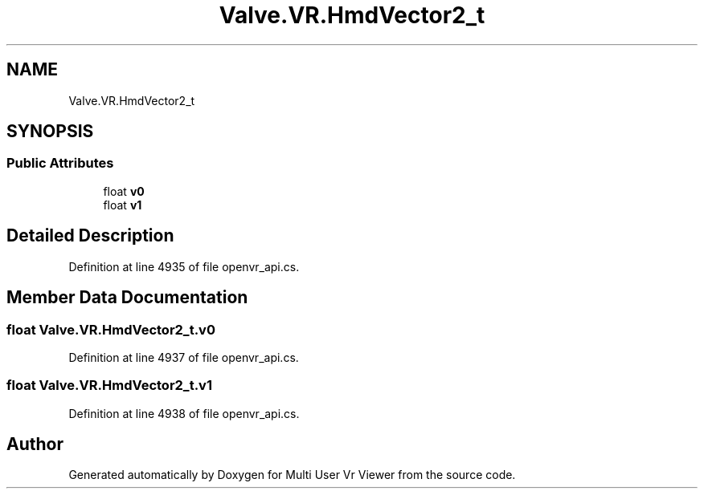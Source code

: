 .TH "Valve.VR.HmdVector2_t" 3 "Sat Jul 20 2019" "Version https://github.com/Saurabhbagh/Multi-User-VR-Viewer--10th-July/" "Multi User Vr Viewer" \" -*- nroff -*-
.ad l
.nh
.SH NAME
Valve.VR.HmdVector2_t
.SH SYNOPSIS
.br
.PP
.SS "Public Attributes"

.in +1c
.ti -1c
.RI "float \fBv0\fP"
.br
.ti -1c
.RI "float \fBv1\fP"
.br
.in -1c
.SH "Detailed Description"
.PP 
Definition at line 4935 of file openvr_api\&.cs\&.
.SH "Member Data Documentation"
.PP 
.SS "float Valve\&.VR\&.HmdVector2_t\&.v0"

.PP
Definition at line 4937 of file openvr_api\&.cs\&.
.SS "float Valve\&.VR\&.HmdVector2_t\&.v1"

.PP
Definition at line 4938 of file openvr_api\&.cs\&.

.SH "Author"
.PP 
Generated automatically by Doxygen for Multi User Vr Viewer from the source code\&.
